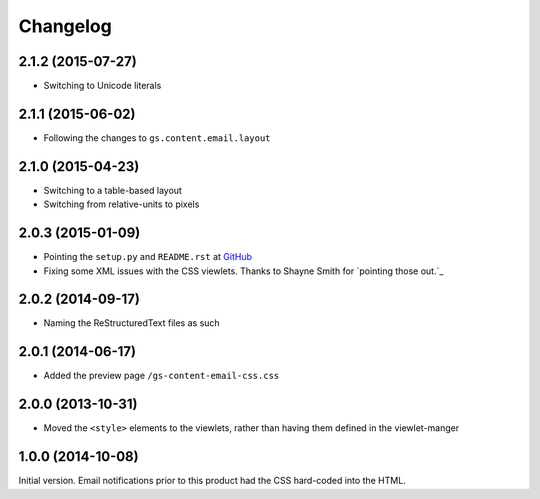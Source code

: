Changelog
=========

2.1.2 (2015-07-27)
------------------

* Switching to Unicode literals

2.1.1 (2015-06-02)
------------------

* Following the changes to ``gs.content.email.layout``

2.1.0 (2015-04-23)
------------------

* Switching to a table-based layout
* Switching from relative-units to pixels

2.0.3 (2015-01-09)
------------------

* Pointing the ``setup.py`` and ``README.rst`` at GitHub_
* Fixing some XML issues with the CSS viewlets. Thanks to Shayne
  Smith for `pointing those out.`_

.. _GitHub: https://github.com/groupserver/gs.content.email.css/
.. _pointing those out: http://groupserver.org/r/post/2NSogtNlD1KlMrJs6JOuTD

2.0.2 (2014-09-17)
------------------

* Naming the ReStructuredText files as such

2.0.1 (2014-06-17)
------------------

* Added the preview page ``/gs-content-email-css.css``

2.0.0 (2013-10-31)
------------------

* Moved the ``<style>`` elements to the viewlets, rather than
  having them defined in the viewlet-manger

1.0.0 (2014-10-08)
------------------

Initial version. Email notifications prior to this product had
the CSS hard-coded into the HTML.
